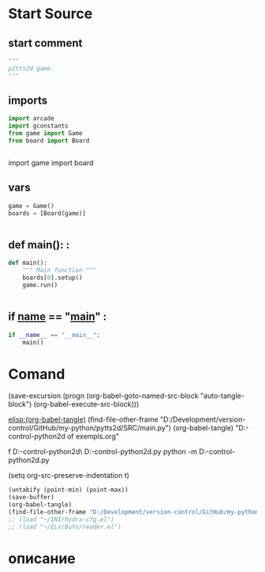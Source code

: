 #+BRAIN_FRIENDS: index

#+BRAIN_CHILDREN: gconstants.py%20org%20file game.py%20org%20file board.py%20org%20file

#+BRAIN_PARENTS: p9tts2d%20app%20start





* Start Source
:PROPERTIES:
:header-args: :tangle  "D:/Development/version-control/GitHub/my-python/pytts2d/SRC/main.py"
:END:
** start comment
#+begin_src python 
"""
p2tts2d game.
"""
#+end_src
** imports 
#+begin_src python
import arcade
import gconstants
from game import Game
from board import Board


#+end_src

import game
import board

** vars 
#+begin_src python
game = Game()
boards = [Board(game)]


#+end_src
** def main(): : 
#+begin_src python
def main():
    """ Main function """
    boards[0].setup()
    game.run()


#+end_src
** if __name__ == "__main__" : 
#+begin_src python
if __name__ == "__main__":
    main()
#+end_src
* Comand 
(save-excursion (progn (org-babel-goto-named-src-block "auto-tangle-block") (org-babel-execute-src-block)))

[[elisp:(org-babel-tangle)]]
(find-file-other-frame "D:/Development/version-control/GitHub/my-python/pytts2d/SRC/main.py")
(org-babel-tangle)
"D:\Development\version-control\GitHub\My-python\pytts2d\DOCs\Brain\List of exempls.org" 

f D:\Development\version-control\GitHub\My-python\pytts2d\Exmpls\cardgame\
D:\Development\version-control\GitHub\My-python\pytts2d\Exmpls\cardgame\cardgame.py 
python -m D:\Development\version-control\GitHub\My-python\pytts2d\Exmpls\cardgame\cardgame.py 

(setq org-src-preserve-indentation t)
#+NAME: auto-tangle-block
#+begin_src emacs-lisp :results output silent :tangle no
(untabify (point-min) (point-max))
(save-buffer)
(org-babel-tangle)
(find-file-other-frame "D:/Development/version-control/GitHub/my-python/pytts2d/SRC/main.py")
;; (load "~/INI/hydra-cfg.el")
;; (load "~/ELs/BuYn/reader.el")
 #+end_src

* описание


